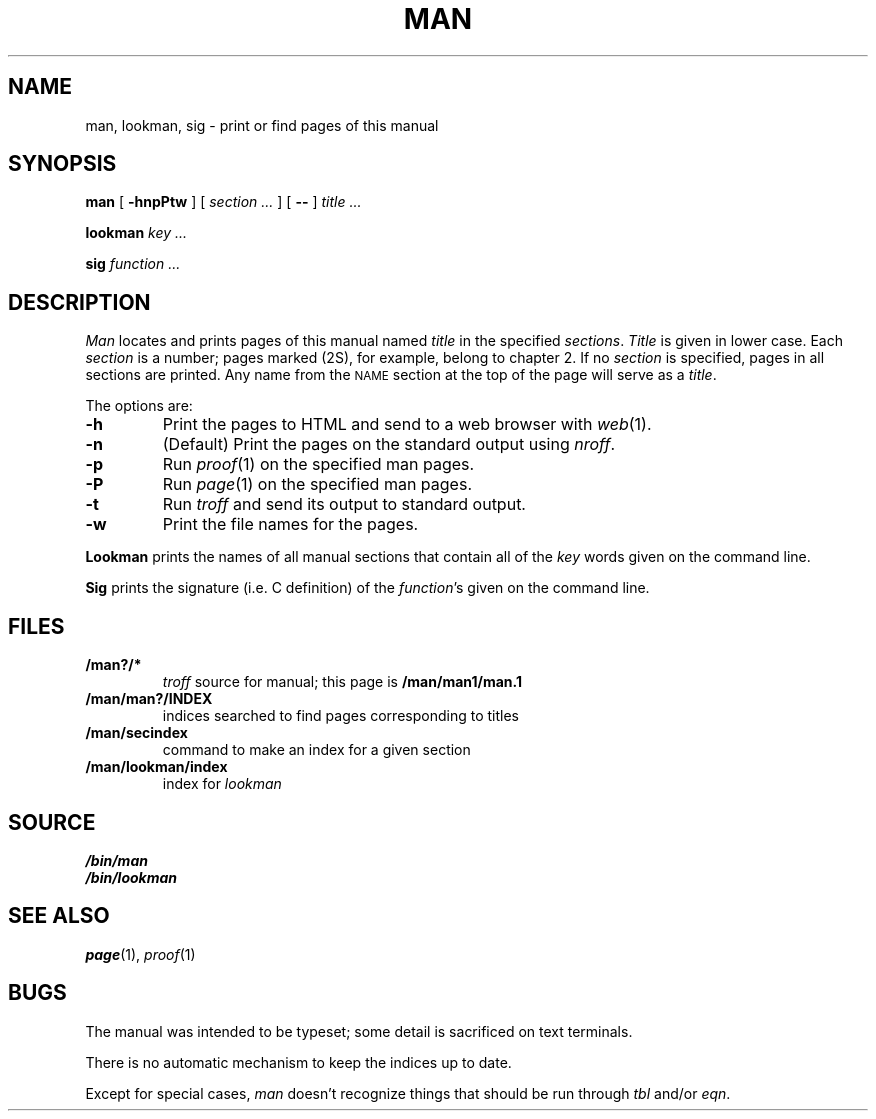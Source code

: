 .TH MAN 1
.SH NAME
man, lookman, sig \- print or find pages of this manual
.SH SYNOPSIS
.B man
[
.B -hnpPtw
]
[
.I section ...
]
[
.B --
]
.I title ...
.PP
.B lookman
.I key ...
.PP
.B sig
.I function ...
.SH DESCRIPTION
.I Man
locates and prints pages of this manual named
.I title
in the specified
.IR sections .
.I Title
is given in lower case.
Each
.I section
is a number;
pages marked (2S), for example,
belong to chapter 2.
If no
.I section
is specified, pages 
in all sections are printed.
Any name from the
.SM NAME
section at the top of the page will serve as a
.IR title .
.PP
The options are:
.TP
.B -h
Print the pages to HTML and send to a web browser with
.IR web (1).
.TP
.B -n
(Default)
Print the pages on the standard output using
.IR nroff .
.TP
.B -p
Run
.IR proof (1)
on the specified man pages.
.TP
.B -P
Run
.IR page (1)
on the specified man pages.
.TP
.B -t
Run
.I troff
and send its output
to standard output.
.TP
.B -w
Print the file names for the pages.
.PD
.PP
.B Lookman
prints the names of all manual sections that contain
all of the
.I key
words given on the command line.
.PP
.B Sig
prints the signature (i.e. C definition) of the
.IR function 's
given on the command line.
.SH FILES
.TP
.B \*9/man?/*
.I troff
source for manual; this page is
.B \*9/man/man1/man.1
.TP
.B \*9/man/man?/INDEX
indices searched to find pages corresponding to titles
.TP
.B \*9/man/secindex
command to make an index for a given section
.TP
.B \*9/man/lookman/index
index for
.I lookman
.SH SOURCE
.B \*9/bin/man
.br
.B \*9/bin/lookman
.SH "SEE ALSO"
.IR page (1),
.IR proof (1)
.SH BUGS
The manual was intended to be typeset; some detail is sacrificed on text terminals.
.PP
There is no automatic mechanism to keep the indices up to date.
.PP
Except for special cases,
.I man
doesn't recognize things that should be run through
.I tbl
and/or
.IR eqn .
